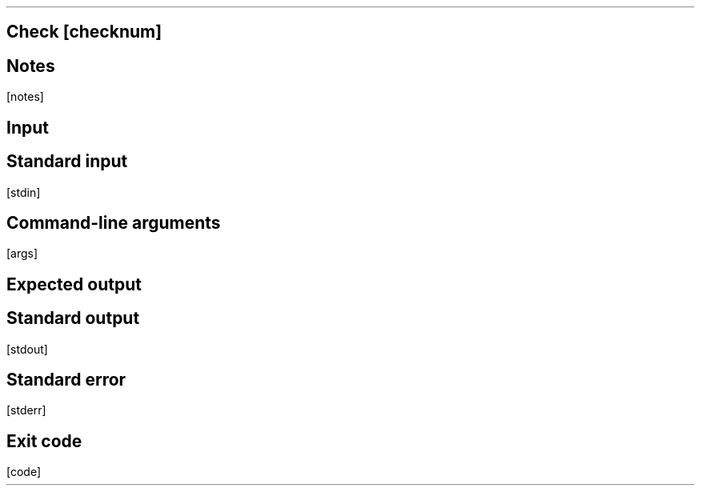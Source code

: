 .SH 2
Check
[checknum]
.SH 3
Notes
.LP
[notes]
.SH 3
Input
.SH 4
Standard input
.LP
.LB
.ft CW
.nf
[stdin]
.fi
.ft
.LE
.SH 4
Command-line arguments
.LP
.LB
.ft CW
.nf
[args]
.fi
.ft
.LE
.SH 3
Expected output
.LP
.SH 4
Standard output
.LP
.LB
.ft CW
.nf
[stdout]
.fi
.ft
.LE
.SH 4
Standard error
.LP
.LB
.ft CW
.nf
[stderr]
.fi
.ft
.LE
.SH 4
Exit code
.LP
.ft CW
.LB
.nf
[code]
.fi
.LE
.ft
